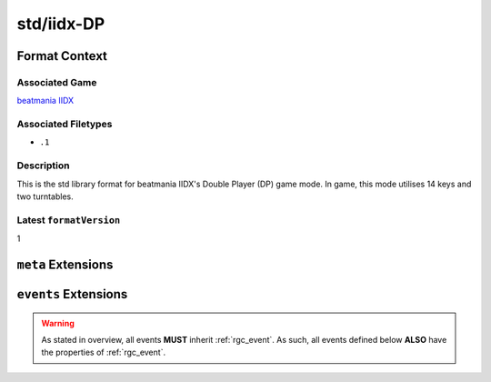 .. _std/iidx-DP:

std/iidx-DP
==================================

################
Format Context
################

****************
Associated Game
****************

`beatmania IIDX <https://en.wikipedia.org/wiki/Beatmania_IIDX>`_

********************
Associated Filetypes
********************

- ``.1``

***********
Description
***********

This is the std library format for beatmania IIDX's Double Player (DP) game mode. In game, this mode utilises 14 keys and two turntables.

************************
Latest ``formatVersion``
************************

1

####################
``meta`` Extensions
####################

.. module:: meta

.. data:: genre

    The genre for the song. If not known, this should be null.

    :type: String | null

.. data:: difficulty

    The difficulty for this chart. If not known, this should be null.

    .. note::
        Formats such as `.1` have no concept of ``null`` difficulties, passing a null difficulty to a serialiser will likely result in a warning.

    .. warning::
        This difficulty list does not include LIGHT7, 7KEYS or BLACK ANOTHER.
        The reason for this is that all of these have a modern counterpart.

    :type: "NORMAL" | "HYPER" | "ANOTHER" | "LEGGENDARIA" | null


.. data:: level

    The difficulty level for this chart. If not known, this should be null.

    .. info::
        7+ and 8+ are legacy levels, and have not been used since IIDX12 in 2005.

    :type: "1" | "2" | "3" | "4" | "5" | "6" | "7" | "8" | "9" | "10" | "11" | "12" | "7+" | "8+" | null

.. data:: marquee

    The text that appears on the LED Ticker during play. If not known, or not present, this should be null.

    :type: String | null

######################
``events`` Extensions
######################

.. module:: events

.. warning::
    As stated in overview, all events **MUST** inherit :ref:`rgc_event`.
    As such, all events defined below **ALSO** have the properties of :ref:`rgc_event`.

.. data:: NOTE

    The notes of the chart. These are played by the 1-7 keys on the controller.

    .. attribute:: NoteEvent.col

        The column this note is for, starts from 0.

        :type: Bounded Integer [0,13]

    :type: List<NoteEvent>

.. data:: SCRATCH

    The scratch notes in the chart. These are played by the turntable.

    .. attribute:: ScratchEvent.col

        The column this scratch is for. 0 is left side, 1 is right side.

        :type: 0 | 1.

    :type: List<:ref:`rgc_event`>

.. data:: CN

    The Charge Notes (CNs) in the chart.

    These are held notes, with release timing windows.

    .. attribute:: CNEvent.col

        The column this CN is on, starts from 0.

        :type: Bounded Integer [0,13]

    .. attribute:: CNEvent.msEnd

        The exact time in miliseconds this CN ends at.

        :type: Positive Float

    :type: List<CNEvent>

.. data:: HCN

    The Hell Charge Notes (HCNs) in the chart.

    Identical to CNs, but holding these will give the user gauge continuously, and dropping them will lose it continuously.

    The properties for this event are identical to the properties for ``CNEvent``.

    .. note::
        As of writing this, charts in-game may ONLY have either CNs OR HCNs.
        However, this may not be the case forever, and as such, these are independent.

    :type: List<CNEvent>

.. data:: BSS

    The Backspin Scratches (BSSes) in the chart.

    These are essentially hold-scratches, where the user would have to keep spinning the turntable, then spin the other way at the end.

    .. attribute:: BSSEvent.col

        The column this scratch is for. 0 is left side, 1 is right side.

        :type: 0 | 1.

    .. attribute:: BSSEvent.msEnd

        The exact time in miliseconds this CN ends at.

        :type: Positive Float

    :type: List<BSSEvent>

.. data:: HBSS

    Identical to BSSes, but 'holding' these will give the user gauge continuously, and dropping them will lose it continuously.

    The properties for this event are identical to the properties for ``BSSEvent``.

    .. note::
        Like HCNs and CNs: charts in-game may ONLY have either BSSes OR HBSSes.
        However, this may not be the case forever, and as such, these are independent.

    :type: List<BSSEvent>

.. data:: BPM

    Indicates a BPM change in the chart.

    .. attribute:: BPMEvent.bpm

        The BPM the chart has changed to.

        :type: Positive Non-zero Float

    :type: List<BPMEvent>

.. data:: METER

    Indicates a Timing Meter change in the chart. (Such as 4/4 => 7/4).

    .. note::
        This is rarely used in game, even in scenarios where it should be used.

    .. attribute:: MeterEvent.num

        The numerator for the meter change.

        :type: Positive Non-zero Integer

    .. attribute:: MeterEvent.denom

        The denominator for the meter change.

        :type: Positive Non-zero Integer

    :type: List<MeterEvent>

.. data:: SAMPLE

    Attaches an audio sample to a key.

    .. attribute:: SampleEvent.col
        
        The column this audio sample is attached to.

        :type: Bounded Integer [0,13]

    .. attribute:: SampleEvent.sound
        
        The sound this is meant to play. It is not currently documented how this works, but it presumably reads from the associated ``.2dx`` archive.

        :type: Positive Integer

    :type: List<SampleEvent>

.. data:: BGM

    Indicates that there is an audio file meant to be played here.

    .. attribute:: BGMEvent.pan
        
        Where to pan this audio from. 0 is left-most, 16 is right-most, and 8 is the center.

        :type: Bounded Integer [0,16]

    .. attribute:: BGMEvent.sound
        
        The sound this is meant to play. Like ``SampleEvent``, It is not currently documented how this works, but it presumably reads from the associated ``.2dx`` archive.

        :type: Positive Integer

    :type: List<BGMEvent>

.. data:: MEASUREBAR

    Indicates that there is a measure bar meant to be displayed here.

    .. attribute:: MeasureBarEvent.side

        What side this measure bar should appear on. It should be noted that no chart in game uses separate bars per side.

        :type: 0 | 1

    :type: List<MeasureBarEvent>

.. data:: EOC

    Indicates that this is the end of the chart. This is presumably used in game to instruct the game to fadeout into displayscore.

    .. note::
        It appears to be legal to have multiple of these in one chart, but the first one will trigger the fadeout.

    :type: List<:ref:`rgc_event`>

.. data:: TIMINGWINDOW

    Changes the timing windows of the chart.

    .. warning::
        Without defining these, the game will default to no timing windows for anything other than PGREATs, which is near-unplayable.
        That is to say, these are **NOT** implicitly defined.

    .. info::
        In DP charts, these values are sometimes replicated twice. It is not yet known if this has any effect on gameplay.

    .. attribute:: TimingWindowEvent.window

        The judgement this instruction is for.

        :type: "lateBad" | "lateGood" | "lateGreat" | "earlyGreat" | "earlyGood" | "earlyBad"

    .. attribute:: TimingWindowEvent.val

        The timing window (in frames) that should be assigned to this judgement.

        .. note::
            The default timing windows are:
            
            .. list-table::
                
                *   - lateBad
                    - -16
                *   - lateGood
                    - -6
                *   - lateGreat
                    - -1
                *   - earlyGreat
                    - 3
                *   - earlyGood
                    - 8
                *   - earlyBad
                    - 18
            
            Perfect Greats are implicitly assigned frames 0 and 1 by the game engine.

        :type: Bounded Integer [-127, 128]

    :type: List<TimingWindowEvent>